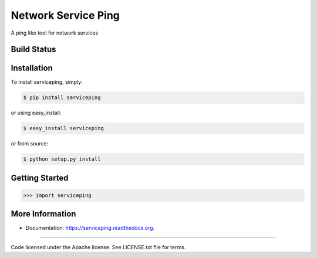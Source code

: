 Network Service Ping
******************************
A ping like tool for network services

Build Status
============
.. image:: https://img.shields.io/travis/dwighthubbard/serviceping.svg
        :target: https://travis-ci.org/dwighthubbard/serviceping

.. image:: https://coveralls.io/repos/yahoo/serviceping/badge.svg
  :target: https://coveralls.io/r/yahoo/serviceping

.. image:: https://img.shields.io/pypi/dm/serviceping.svg
    :target: https://pypi.python.org/pypi/serviceping/
    
.. image:: https://img.shields.io/pypi/v/serviceping.svg
   :target: https://pypi.python.org/pypi/serviceping

.. image:: https://pypip.in/py_versions/serviceping/badge.svg
    :target: https://pypi.python.org/pypi/serviceping/

.. image:: https://img.shields.io/pypi/l/serviceping.svg
    :target: https://pypi.python.org/pypi/serviceping/

.. image:: https://readthedocs.org/projects/servicepingbadge/?version=latest
    :target: http://serviceping.readthedocs.org/en/latest/
    :alt: Documentation Status

Installation
============

To install serviceping, simply:

.. code-block::

    $ pip install serviceping

or using easy_install:

.. code-block::

    $ easy_install serviceping

or from source:

.. code-block::

    $ python setup.py install


Getting Started
===============

.. code-block:: python

    >>> import serviceping


More Information
================
* Documentation: https://serviceping.readthedocs.org.

---------------------------------------------

Code licensed under the Apache license. See LICENSE.txt
file for terms.
